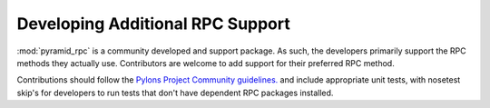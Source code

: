 .. _developer:

=================================
Developing Additional RPC Support
=================================

:mod:`pyramid_rpc` is a community developed and support package. As such, the
developers primarily support the RPC methods they actually use. Contributors
are welcome to add support for their preferred RPC method.

Contributions should follow the `Pylons Project Community guidelines.
<http://docs.pylonsproject.org/#contributing>`_ and include appropriate unit
tests, with nosetest skip's for developers to run tests that don't have
dependent RPC packages installed.
